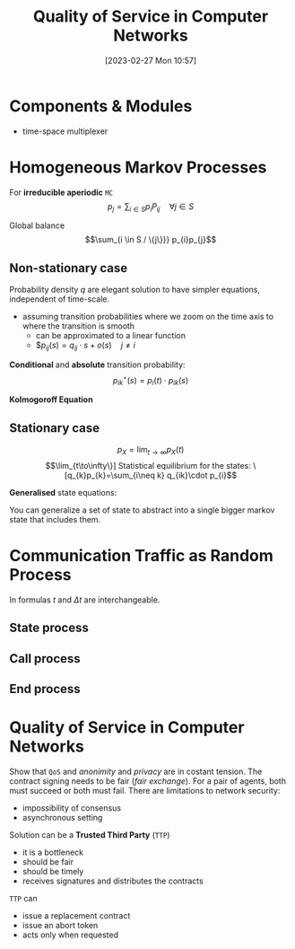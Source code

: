 :PROPERTIES:
:ID:       66f28b61-8380-4480-9cb4-43cf319d6e9a
:END:
#+title: Quality of Service in Computer Networks
#+date: [2023-02-27 Mon 10:57]
#+FILETAGS: erasmus university compsci

* Components & Modules
- time-space multiplexer

* Homogeneous Markov Processes
For *irreducible aperiodic* =MC=
\[p_{j} = \sum_{i\in S} p_{i}P_{ij}  \quad \forall j\in S\]

Global balance
\[\sum_{i \in S / \{j\}}} p_{i}p_{j}\]

** Non-stationary case
Probability density $q$ are elegant solution to have simpler equations, independent of time-scale.
- assuming transition probabilities where we zoom on the time axis to where the transition is smooth
  + can be approximated to a linear function
  + $$p_{ij}(s)=q_{ij}\cdot s + o(s) \quad j\neq i$

*Conditional* and *absolute* transition probability:
\[p_{ik}^{\star}(s)=p_{i}(t)\cdot p_{ik}(s)\]

*Kolmogoroff Equation*

** Stationary case
\[p_{X}= \lim_{t\to \infty}p_{X}(t)\]
\[\lim_{t\to\infty\}]

Statistical equilibrium for the states:
\[q_{k}p_{k}=\sum_{i\neq k} q_{ik}\cdot p_{i}\]

*Generalised* state equations:
\begin{align*}
p_S = \sum_{k\in S} p_k \\
q_k = \sum_{i\neq k} q_{ki}
\end{align*}

You can generalize a set of state to abstract into a single bigger markov state that includes them.
* Communication Traffic as Random Process
In formulas $t$ and $\Delta t$ are interchangeable.
** State process
** Call process
\begin{align*}
q_{A}= \lambda\\
F_{A}(t)=P(T_{A} \leq t)\\
E(T_{A}) = \frac{1}{\lambda}\\
c = \lambda \\
F_{A}(t) = P(T_{A} \le t) = 1 - e^{-\lambda t} \\
F_{A}^{C}(t) = P(T_{A} > t) = e^{-\lambda t} \\
\end{align*}
** End process
\begin{align*}
F_H(t) = P(T_H \leq t) = - e^{\frac{t}{h}}\\
\text{end rate: } \epsilon = \frac{1}{h}\\
p_{E1}=1-e^{-\frac{\Delta t}{h}}+o(\Delta t)\\
\text{probability density: } q_{E,x}=\lim_{\Delta t \to 0}\frac{P_{E,x}(\Delta t)}{\Delta t} \text{ so } q_{E,x}=\frac{x}{h}
\end{align*}
* Quality of Service in Computer Networks
Show that =QoS= and /anonimity/ and /privacy/ are in costant tension.
The contract signing needs to be fair (/fair exchange/). For a pair of agents, both must succeed or both must fail.
There are limitations to network security:
- impossibility of consensus
- asynchronous setting

Solution can be a *Trusted Third Party* (=TTP=)
- it is a bottleneck
- should be fair
- should be timely
- receives signatures and distributes the contracts

=TTP= can
- issue a replacement contract
- issue an abort token
- acts only when requested
